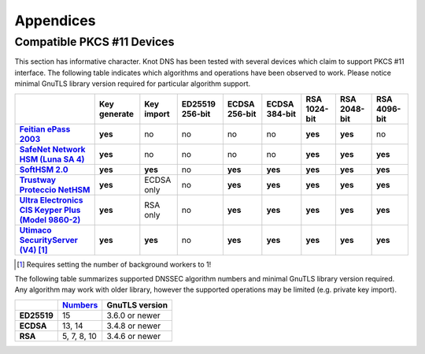 .. highlight:: none
.. _Appendicies:

**********
Appendices
**********

.. _compatible_pkcs11_devices:

Compatible PKCS #11 Devices
===========================

This section has informative character. Knot DNS has been tested with several
devices which claim to support PKCS #11 interface. The following table
indicates which algorithms and operations have been observed to work. Please
notice minimal GnuTLS library version required for particular algorithm
support.

.. |yes|     replace:: **yes**
.. |no|      replace:: no
.. |unknown| replace:: ?

.. list-table::
   :header-rows: 1
   :stub-columns: 1

   * -
     - Key generate
     - Key import
     - ED25519 256-bit
     - ECDSA 256-bit
     - ECDSA 384-bit
     - RSA 1024-bit
     - RSA 2048-bit
     - RSA 4096-bit
   * - `Feitian ePass 2003 <https://www.ftsafe.com/product/epass/epass2003>`_
     - |yes|
     - |no|
     - |no|
     - |no|
     - |no|
     - |yes|
     - |yes|
     - |no|
   * - `SafeNet Network HSM (Luna SA 4) <https://safenet.gemalto.com/data-encryption/hardware-security-modules-hsms/luna-hsms-key-management/luna-sa-network-hsm/>`_
     - |yes|
     - |no|
     - |no|
     - |no|
     - |no|
     - |yes|
     - |yes|
     - |yes|
   * - `SoftHSM 2.0 <https://www.opendnssec.org/softhsm/>`_
     - |yes|
     - |yes|
     - |no|
     - |yes|
     - |yes|
     - |yes|
     - |yes|
     - |yes|
   * - `Trustway Proteccio NetHSM <http://www.bull.com/fr/cybers%C3%A9curit%C3%A9-trustway-proteccio-nethsm>`_
     - |yes|
     - ECDSA only
     - |no|
     - |yes|
     - |yes|
     - |yes|
     - |yes|
     - |yes|
   * - `Ultra Electronics CIS Keyper Plus (Model 9860-2) <https://www.ultra.group/our-business-units/intelligence-communications/cyber/key-management/#acc-keyperplus>`_
     - |yes|
     - RSA only
     - |no|
     - |yes|
     - |yes|
     - |yes|
     - |yes|
     - |yes|
   * - `Utimaco SecurityServer (V4) <https://hsm.utimaco.com/products-hardware-security-modules/general-purpose-hsm/securityserver-cse/>`_ [#fn-utimaco]_
     - |yes|
     - |yes|
     - |no|
     - |yes|
     - |yes|
     - |yes|
     - |yes|
     - |yes|

.. in progress: key ID checks have to be disabled in code
   * - `Yubikey NEO <https://www.yubico.com/products/yubikey-hardware/yubikey-neo/>`_
     - |no|
     - |no|
     - |no|
     - |yes|
     - |no|
     - |yes|
     - |yes|
     - |no|

.. [#fn-utimaco] Requires setting the number of background workers to 1!

The following table summarizes supported DNSSEC algorithm numbers and minimal
GnuTLS library version required. Any algorithm may work with older library,
however the supported operations may be limited (e.g. private key import).

.. list-table::
   :header-rows: 1
   :stub-columns: 1

   * -
     - `Numbers <https://www.iana.org/assignments/dns-sec-alg-numbers/dns-sec-alg-numbers.xhtml#dns-sec-alg-numbers-1>`_
     - GnuTLS version
   * - ED25519
     - 15
     - 3.6.0 or newer
   * - ECDSA
     - 13, 14
     - 3.4.8 or newer
   * - RSA
     - 5, 7, 8, 10
     - 3.4.6 or newer

